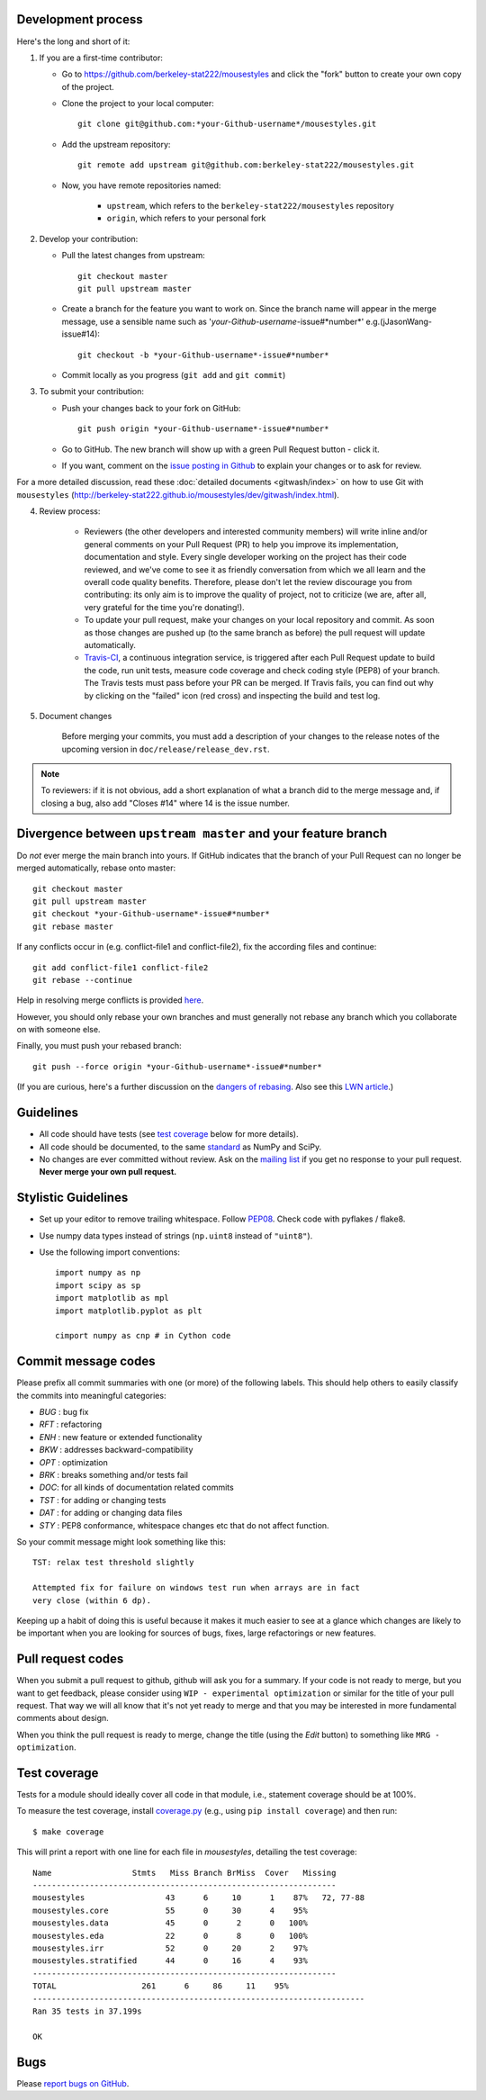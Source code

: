 Development process
-------------------

Here's the long and short of it:

1. If you are a first-time contributor:

   * Go to `https://github.com/berkeley-stat222/mousestyles
     <http://github.com/berkeley-stat222/mousestyles>`_ and click the
     "fork" button to create your own copy of the project.

   * Clone the project to your local computer::

      git clone git@github.com:*your-Github-username*/mousestyles.git

   * Add the upstream repository::

      git remote add upstream git@github.com:berkeley-stat222/mousestyles.git

   * Now, you have remote repositories named:

      - ``upstream``, which refers to the ``berkeley-stat222/mousestyles`` repository
      - ``origin``, which refers to your personal fork

2. Develop your contribution:

   * Pull the latest changes from upstream::

      git checkout master
      git pull upstream master

   * Create a branch for the feature you want to work on. Since the
     branch name will appear in the merge message, use a sensible name
     such as '*your-Github-username*-issue#*number*' e.g.(jJasonWang-issue#14)::

      git checkout -b *your-Github-username*-issue#*number*

   * Commit locally as you progress (``git add`` and ``git commit``)

3. To submit your contribution:

   * Push your changes back to your fork on GitHub::

      git push origin *your-Github-username*-issue#*number*

   * Go to GitHub. The new branch will show up with a green Pull Request
     button - click it.

   * If you want, comment on the `issue posting in Github
     <https://github.com/berkeley-stat222/mousestyles/issues/issue#*number*>`_ to explain your changes or
     to ask for review.

For a more detailed discussion, read these :doc:`detailed documents
<gitwash/index>` on how to use Git with ``mousestyles``
(`<http://berkeley-stat222.github.io/mousestyles/dev/gitwash/index.html>`_).

4. Review process:

    * Reviewers (the other developers and interested community members) will
      write inline and/or general comments on your Pull Request (PR) to help
      you improve its implementation, documentation and style.  Every single
      developer working on the project has their code reviewed, and we've come
      to see it as friendly conversation from which we all learn and the
      overall code quality benefits.  Therefore, please don't let the review
      discourage you from contributing: its only aim is to improve the quality
      of project, not to criticize (we are, after all, very grateful for the
      time you're donating!).

    * To update your pull request, make your changes on your local repository
      and commit. As soon as those changes are pushed up (to the same branch as
      before) the pull request will update automatically.

    * `Travis-CI <http://travis-ci.org/>`__, a continuous integration service,
      is triggered after each Pull Request update to build the code, run unit
      tests, measure code coverage and check coding style (PEP8) of your
      branch. The Travis tests must pass before your PR can be merged. If
      Travis fails, you can find out why by clicking on the "failed" icon (red
      cross) and inspecting the build and test log.

5. Document changes

    Before merging your commits, you must add a description of your changes
    to the release notes of the upcoming version in
    ``doc/release/release_dev.rst``.

.. note::

   To reviewers: if it is not obvious, add a short explanation of what a branch
   did to the merge message and, if closing a bug, also add "Closes #14"
   where 14 is the issue number.


Divergence between ``upstream master`` and your feature branch
--------------------------------------------------------------

Do *not* ever merge the main branch into yours. If GitHub indicates that the
branch of your Pull Request can no longer be merged automatically, rebase
onto master::

   git checkout master
   git pull upstream master
   git checkout *your-Github-username*-issue#*number*
   git rebase master

If any conflicts occur in (e.g. conflict-file1 and conflict-file2), fix the according files and continue::

   git add conflict-file1 conflict-file2
   git rebase --continue

Help in resolving merge conflicts is provided `here <https://help.github.com/articles/resolving-a-merge-conflict-from-the-command-line/>`__.

However, you should only rebase your own branches and must generally not
rebase any branch which you collaborate on with someone else.

Finally, you must push your rebased branch::

   git push --force origin *your-Github-username*-issue#*number*

(If you are curious, here's a further discussion on the
`dangers of rebasing <http://tinyurl.com/lll385>`__.
Also see this `LWN article <http://tinyurl.com/nqcbkj>`__.)

Guidelines
----------

* All code should have tests (see `test coverage`_ below for more details).
* All code should be documented, to the same
  `standard <http://github.com/numpy/numpy/blob/master/doc/HOWTO_DOCUMENT.rst.txt#docstring-standard>`__
  as NumPy and SciPy.
* No changes are ever committed without review.  Ask on the
  `mailing list <http://groups.google.com/group/mousestyles>`_ if
  you get no response to your pull request.
  **Never merge your own pull request.**

Stylistic Guidelines
--------------------

* Set up your editor to remove trailing whitespace.  Follow `PEP08
  <www.python.org/dev/peps/pep-0008/>`__.  Check code with pyflakes / flake8.

* Use numpy data types instead of strings (``np.uint8`` instead of
  ``"uint8"``).

* Use the following import conventions::

   import numpy as np
   import scipy as sp
   import matplotlib as mpl
   import matplotlib.pyplot as plt

   cimport numpy as cnp # in Cython code

Commit message codes
---------------------

Please prefix all commit summaries with one (or more) of the following labels.
This should help others to easily classify the commits into meaningful
categories:

* *BUG* : bug fix
* *RFT* : refactoring
* *ENH* : new feature or extended functionality
* *BKW* : addresses backward-compatibility
* *OPT* : optimization
* *BRK* : breaks something and/or tests fail
* *DOC*: for all kinds of documentation related commits
* *TST* : for adding or changing tests
* *DAT* : for adding or changing data files
* *STY* : PEP8 conformance, whitespace changes etc that do not affect
  function.

So your commit message might look something like this::

    TST: relax test threshold slightly

    Attempted fix for failure on windows test run when arrays are in fact
    very close (within 6 dp).

Keeping up a habit of doing this is useful because it makes it much easier to
see at a glance which changes are likely to be important when you are looking
for sources of bugs, fixes, large refactorings or new features.

Pull request codes
------------------

When you submit a pull request to github, github will ask you for a summary.  If
your code is not ready to merge, but you want to get feedback, please consider
using ``WIP - experimental optimization`` or similar for the title of your pull
request. That way we will all know that it's not yet ready to merge and that
you may be interested in more fundamental comments about design.

When you think the pull request is ready to merge, change the title (using the
*Edit* button) to something like ``MRG - optimization``.

Test coverage
-------------

Tests for a module should ideally cover all code in that module,
i.e., statement coverage should be at 100%.

To measure the test coverage, install
`coverage.py <http://nedbatchelder.com/code/coverage/>`__
(e.g., using ``pip install coverage``) and then run::

  $ make coverage

This will print a report with one line for each file in `mousestyles`,
detailing the test coverage::

  Name                 Stmts   Miss Branch BrMiss  Cover   Missing
  ----------------------------------------------------------------
  mousestyles                 43      6     10      1    87%   72, 77-88
  mousestyles.core            55      0     30      4    95%
  mousestyles.data            45      0      2      0   100%
  mousestyles.eda             22      0      8      0   100%
  mousestyles.irr             52      0     20      2    97%
  mousestyles.stratified      44      0     16      4    93%
  ----------------------------------------------------------------
  TOTAL                  261      6     86     11    95%
  ----------------------------------------------------------------------
  Ran 35 tests in 37.199s

  OK

Bugs
----

Please `report bugs on GitHub <https://github.com/berkeley-stat222/mousestyles/issues>`_.